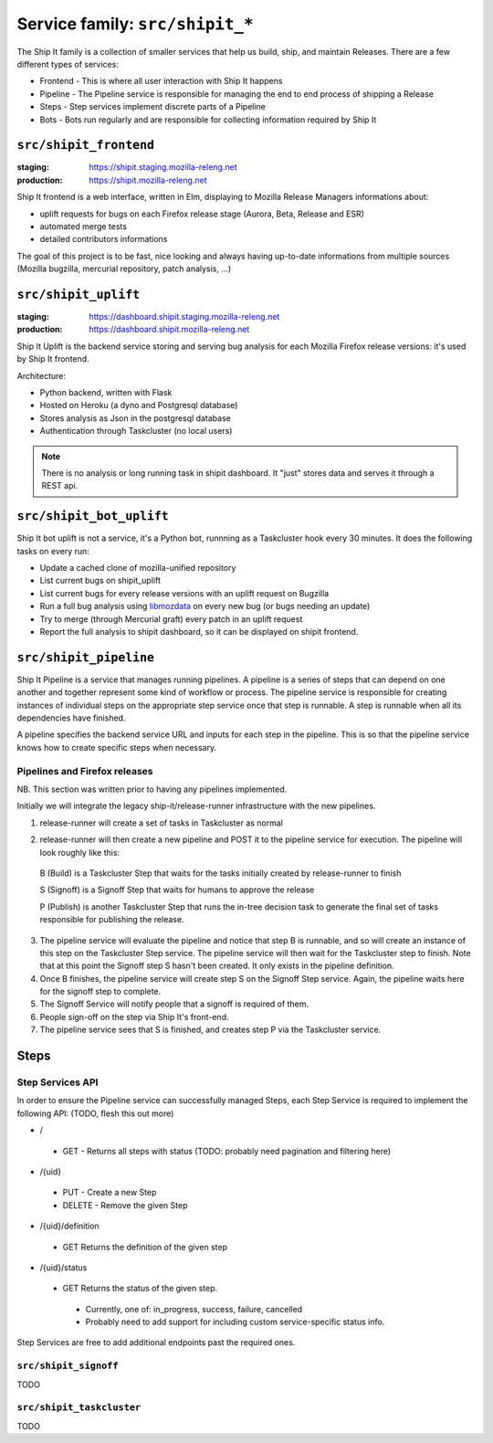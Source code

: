 .. _services-shipit:

Service family: ``src/shipit_*``
================================

The Ship It family is a collection of smaller services that help us build, ship, and maintain Releases. There are a few different types of services:

* Frontend - This is where all user interaction with Ship It happens
* Pipeline - The Pipeline service is responsible for managing the end to end process of shipping a Release
* Steps - Step services implement discrete parts of a Pipeline
* Bots - Bots run regularly and are responsible for collecting information required by Ship It

``src/shipit_frontend``
-----------------------

:staging: https://shipit.staging.mozilla-releng.net
:production: https://shipit.mozilla-releng.net

Ship It frontend is a web interface, written in Elm, displaying to Mozilla Release Managers informations about:

- uplift requests for bugs on each Firefox release stage (Aurora, Beta, Release and ESR)
- automated merge tests
- detailed contributors informations

The goal of this project is to be fast, nice looking and always having up-to-date informations from multiple sources (Mozilla bugzilla, mercurial repository, patch analysis, ...)


``src/shipit_uplift``
------------------------

:staging: https://dashboard.shipit.staging.mozilla-releng.net
:production: https://dashboard.shipit.mozilla-releng.net

Ship It Uplift is the backend service storing and serving bug analysis for each Mozilla Firefox release versions: it's used by Ship It frontend.

Architecture:

- Python backend, written with Flask
- Hosted on Heroku (a dyno and Postgresql database)
- Stores analysis as Json in the postgresql database
- Authentication through Taskcluster (no local users)

.. note::

    There is no analysis or long running task in shipit dashboard. It "just" stores data and serves it through a REST api.


``src/shipit_bot_uplift``
-------------------------

Ship It bot uplift is not a service, it's a Python bot, runnning as a Taskcluster hook every 30 minutes.
It does the following tasks on every run:

- Update a cached clone of mozilla-unified repository
- List current bugs on shipit_uplift
- List current bugs for every release versions with an uplift request on Bugzilla
- Run a full bug analysis using libmozdata_ on every new bug (or bugs needing an update)
- Try to merge (through Mercurial graft) every patch in an uplift request
- Report the full analysis to shipit dashboard, so it can be displayed on shipit frontend.


.. _libmozdata: https://github.com/mozilla/libmozdata/


``src/shipit_pipeline``
-----------------------

Ship It Pipeline is a service that manages running pipelines. A pipeline is a series of steps that can depend on one
another and together represent some kind of workflow or process. The pipeline service is responsible for creating
instances of individual steps on the appropriate step service once that step is runnable. A step is runnable when all
its dependencies have finished.

A pipeline specifies the backend service URL and inputs for each step in the pipeline. This is so that the pipeline
service knows how to create specific steps when necessary.

Pipelines and Firefox releases
~~~~~~~~~~~~~~~~~~~~~~~~~~~~~~
NB. This section was written prior to having any pipelines implemented.

Initially we will integrate the legacy ship-it/release-runner infrastructure with the new pipelines.

1. release-runner will create a set of tasks in Taskcluster as normal
2. release-runner will then create a new pipeline and POST it to the pipeline service for execution. The pipeline will
   look roughly like this:

    .. blockdiag::

        blockdiag foo {
            B [label = "(B)uild"];
            S [label = "(S)ignoff"];
            P [label = "(P)ublish"];
            B -> S -> P;
        }


  B (Build) is a Taskcluster Step that waits for the tasks initially created by
  release-runner to finish

  S (Signoff) is a Signoff Step that waits for humans to approve the release

  P (Publish) is another Taskcluster Step that runs the in-tree decision task
  to generate the final set of tasks responsible for publishing the release.


3. The pipeline service will evaluate the pipeline and notice that step B is runnable, and so will create an instance
   of this step on the Taskcluster Step service. The pipeline service will then wait for the Taskcluster step to
   finish. Note that at this point the Signoff step S hasn't been created. It only exists in the pipeline definition.

4. Once B finishes, the pipeline service will create step S on the Signoff Step service. Again, the pipeline waits here
   for the signoff step to complete.

5. The Signoff Service will notify people that a signoff is required of them.

6. People sign-off on the step via Ship It's front-end.

7. The pipeline service sees that S is finished, and creates step P via the Taskcluster service.


Steps
-----

Step Services API
~~~~~~~~~~~~~~~~~

In order to ensure the Pipeline service can successfully managed Steps, each Step Service is required to implement the following API:
(TODO, flesh this out more)

- /

 - GET - Returns all steps with status (TODO: probably need pagination and filtering here)

- /{uid}

 - PUT - Create a new Step
 - DELETE - Remove the given Step

- /{uid}/definition

 - GET Returns the definition of the given step

- /{uid}/status

 - GET Returns the status of the given step.

  - Currently, one of: in_progress, success, failure, cancelled
  - Probably need to add support for including custom service-specific status info.

Step Services are free to add additional endpoints past the required ones.


``src/shipit_signoff``
~~~~~~~~~~~~~~~~~~~~~~

TODO


``src/shipit_taskcluster``
~~~~~~~~~~~~~~~~~~~~~~~~~~

TODO
